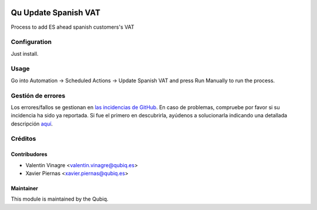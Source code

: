 .. image:: https://img.shields.io/badge/licence-AGPL--3-blue.svg
	:target: http://www.gnu.org/licenses/agpl
	:alt: License: AGPL-3

=====================
Qu Update Spanish VAT
=====================

Process to add ES ahead spanish customers's VAT


Configuration
=============

Just install.


Usage
=====
Go into Automation -> Scheduled Actions -> Update Spanish VAT and press Run Manually to run the process.

Gestión de errores
==================

Los errores/fallos se gestionan en `las incidencias de GitHub <https://github.com/QubiQ/qu-account-invoicing/issues>`_.
En caso de problemas, compruebe por favor si su incidencia ha sido ya
reportada. Si fue el primero en descubrirla, ayúdenos a solucionarla indicando
una detallada descripción `aquí <https://github.com/QubiQ/qu-account-invoicing/issues/new>`_.

Créditos
========

Contribudores
-------------

* Valentin Vinagre <valentin.vinagre@qubiq.es>
* Xavier Piernas <xavier.piernas@qubiq.es>

Maintainer
----------

This module is maintained by the Qubiq.
